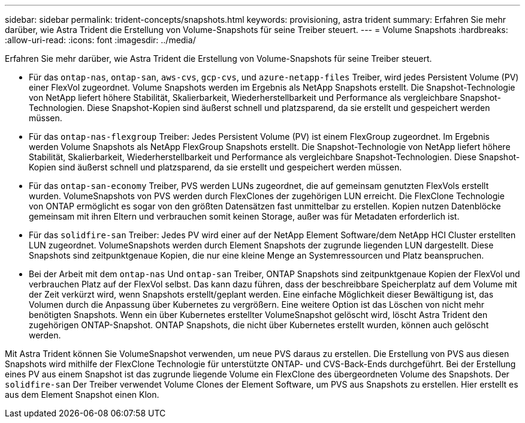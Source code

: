 ---
sidebar: sidebar 
permalink: trident-concepts/snapshots.html 
keywords: provisioning, astra trident 
summary: Erfahren Sie mehr darüber, wie Astra Trident die Erstellung von Volume-Snapshots für seine Treiber steuert. 
---
= Volume Snapshots
:hardbreaks:
:allow-uri-read: 
:icons: font
:imagesdir: ../media/


Erfahren Sie mehr darüber, wie Astra Trident die Erstellung von Volume-Snapshots für seine Treiber steuert.

* Für das `ontap-nas`, `ontap-san`, `aws-cvs`, `gcp-cvs`, und `azure-netapp-files` Treiber, wird jedes Persistent Volume (PV) einer FlexVol zugeordnet. Volume Snapshots werden im Ergebnis als NetApp Snapshots erstellt. Die Snapshot-Technologie von NetApp liefert höhere Stabilität, Skalierbarkeit, Wiederherstellbarkeit und Performance als vergleichbare Snapshot-Technologien. Diese Snapshot-Kopien sind äußerst schnell und platzsparend, da sie erstellt und gespeichert werden müssen.
* Für das `ontap-nas-flexgroup` Treiber: Jedes Persistent Volume (PV) ist einem FlexGroup zugeordnet. Im Ergebnis werden Volume Snapshots als NetApp FlexGroup Snapshots erstellt. Die Snapshot-Technologie von NetApp liefert höhere Stabilität, Skalierbarkeit, Wiederherstellbarkeit und Performance als vergleichbare Snapshot-Technologien. Diese Snapshot-Kopien sind äußerst schnell und platzsparend, da sie erstellt und gespeichert werden müssen.
* Für das `ontap-san-economy` Treiber, PVS werden LUNs zugeordnet, die auf gemeinsam genutzten FlexVols erstellt wurden. VolumeSnapshots von PVS werden durch FlexClones der zugehörigen LUN erreicht. Die FlexClone Technologie von ONTAP ermöglicht es sogar von den größten Datensätzen fast unmittelbar zu erstellen. Kopien nutzen Datenblöcke gemeinsam mit ihren Eltern und verbrauchen somit keinen Storage, außer was für Metadaten erforderlich ist.
* Für das `solidfire-san` Treiber: Jedes PV wird einer auf der NetApp Element Software/dem NetApp HCI Cluster erstellten LUN zugeordnet. VolumeSnapshots werden durch Element Snapshots der zugrunde liegenden LUN dargestellt. Diese Snapshots sind zeitpunktgenaue Kopien, die nur eine kleine Menge an Systemressourcen und Platz beanspruchen.
* Bei der Arbeit mit dem `ontap-nas` Und `ontap-san` Treiber, ONTAP Snapshots sind zeitpunktgenaue Kopien der FlexVol und verbrauchen Platz auf der FlexVol selbst. Das kann dazu führen, dass der beschreibbare Speicherplatz auf dem Volume mit der Zeit verkürzt wird, wenn Snapshots erstellt/geplant werden. Eine einfache Möglichkeit dieser Bewältigung ist, das Volumen durch die Anpassung über Kubernetes zu vergrößern. Eine weitere Option ist das Löschen von nicht mehr benötigten Snapshots. Wenn ein über Kubernetes erstellter VolumeSnapshot gelöscht wird, löscht Astra Trident den zugehörigen ONTAP-Snapshot. ONTAP Snapshots, die nicht über Kubernetes erstellt wurden, können auch gelöscht werden.


Mit Astra Trident können Sie VolumeSnapshot verwenden, um neue PVS daraus zu erstellen. Die Erstellung von PVS aus diesen Snapshots wird mithilfe der FlexClone Technologie für unterstützte ONTAP- und CVS-Back-Ends durchgeführt. Bei der Erstellung eines PV aus einem Snapshot ist das zugrunde liegende Volume ein FlexClone des übergeordneten Volume des Snapshots. Der `solidfire-san` Der Treiber verwendet Volume Clones der Element Software, um PVS aus Snapshots zu erstellen. Hier erstellt es aus dem Element Snapshot einen Klon.
